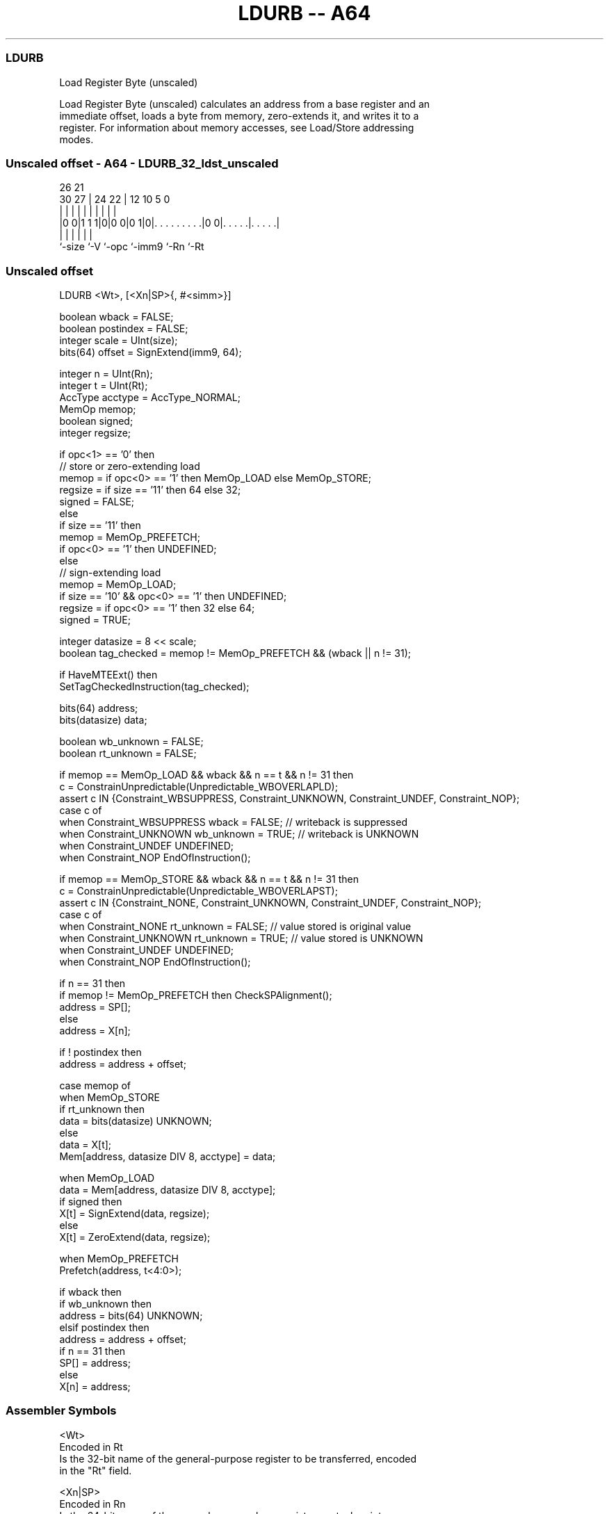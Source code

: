 .nh
.TH "LDURB -- A64" "7" " "  "instruction" "general"
.SS LDURB
 Load Register Byte (unscaled)

 Load Register Byte (unscaled) calculates an address from a base register and an
 immediate offset, loads a byte from memory, zero-extends it, and writes it to a
 register. For information about memory accesses, see Load/Store addressing
 modes.



.SS Unscaled offset - A64 - LDURB_32_ldst_unscaled
 
                                                                   
                                                                   
             26        21                                          
     30    27 |  24  22 |                12  10         5         0
      |     | |   |   | |                 |   |         |         |
  |0 0|1 1 1|0|0 0|0 1|0|. . . . . . . . .|0 0|. . . . .|. . . . .|
  |         |     |     |                     |         |
  `-size    `-V   `-opc `-imm9                `-Rn      `-Rt
  
  
 
.SS Unscaled offset
 
 LDURB  <Wt>, [<Xn|SP>{, #<simm>}]
 
 boolean wback = FALSE;
 boolean postindex = FALSE;
 integer scale = UInt(size);
 bits(64) offset = SignExtend(imm9, 64);
 
 integer n = UInt(Rn);
 integer t = UInt(Rt);
 AccType acctype = AccType_NORMAL;
 MemOp memop;
 boolean signed;
 integer regsize;
 
 if opc<1> == '0' then
     // store or zero-extending load
     memop = if opc<0> == '1' then MemOp_LOAD else MemOp_STORE;
     regsize = if size == '11' then 64 else 32;
     signed = FALSE;
 else
     if size == '11' then
         memop = MemOp_PREFETCH;
         if opc<0> == '1' then UNDEFINED;
     else
         // sign-extending load
         memop = MemOp_LOAD;
         if size == '10' && opc<0> == '1' then UNDEFINED;
         regsize = if opc<0> == '1' then 32 else 64;
         signed = TRUE;
 
 integer datasize = 8 << scale;
 boolean tag_checked = memop != MemOp_PREFETCH && (wback || n != 31);
 
 if HaveMTEExt() then
     SetTagCheckedInstruction(tag_checked);
 
 bits(64) address;
 bits(datasize) data;
 
 boolean wb_unknown = FALSE;
 boolean rt_unknown = FALSE;
 
 if memop == MemOp_LOAD && wback && n == t && n != 31 then
     c = ConstrainUnpredictable(Unpredictable_WBOVERLAPLD);
     assert c IN {Constraint_WBSUPPRESS, Constraint_UNKNOWN, Constraint_UNDEF, Constraint_NOP};
     case c of
         when Constraint_WBSUPPRESS wback = FALSE;       // writeback is suppressed
         when Constraint_UNKNOWN    wb_unknown = TRUE;   // writeback is UNKNOWN
         when Constraint_UNDEF      UNDEFINED;
         when Constraint_NOP        EndOfInstruction();
 
 if memop == MemOp_STORE && wback && n == t && n != 31 then
     c = ConstrainUnpredictable(Unpredictable_WBOVERLAPST);
     assert c IN {Constraint_NONE, Constraint_UNKNOWN, Constraint_UNDEF, Constraint_NOP};
     case c of
         when Constraint_NONE       rt_unknown = FALSE;  // value stored is original value
         when Constraint_UNKNOWN    rt_unknown = TRUE;   // value stored is UNKNOWN
         when Constraint_UNDEF      UNDEFINED;
         when Constraint_NOP        EndOfInstruction();
 
 if n == 31 then
     if memop != MemOp_PREFETCH then CheckSPAlignment();
     address = SP[];
 else
     address = X[n];
 
 if ! postindex then
     address = address + offset;
 
 case memop of
     when MemOp_STORE
         if rt_unknown then
             data = bits(datasize) UNKNOWN;
         else
             data = X[t];
         Mem[address, datasize DIV 8, acctype] = data;
 
     when MemOp_LOAD
         data = Mem[address, datasize DIV 8, acctype];
         if signed then
             X[t] = SignExtend(data, regsize);
         else
             X[t] = ZeroExtend(data, regsize);
 
     when MemOp_PREFETCH
         Prefetch(address, t<4:0>);
 
 if wback then
     if wb_unknown then
         address = bits(64) UNKNOWN;
     elsif postindex then
         address = address + offset;
     if n == 31 then
         SP[] = address;
     else
         X[n] = address;
 

.SS Assembler Symbols

 <Wt>
  Encoded in Rt
  Is the 32-bit name of the general-purpose register to be transferred, encoded
  in the "Rt" field.

 <Xn|SP>
  Encoded in Rn
  Is the 64-bit name of the general-purpose base register or stack pointer,
  encoded in the "Rn" field.

 <simm>
  Encoded in imm9
  Is the optional signed immediate byte offset, in the range -256 to 255,
  defaulting to 0 and encoded in the "imm9" field.



.SS Operation

 if HaveMTEExt() then
     SetTagCheckedInstruction(tag_checked);
 
 bits(64) address;
 bits(datasize) data;
 
 boolean wb_unknown = FALSE;
 boolean rt_unknown = FALSE;
 
 if memop == MemOp_LOAD && wback && n == t && n != 31 then
     c = ConstrainUnpredictable(Unpredictable_WBOVERLAPLD);
     assert c IN {Constraint_WBSUPPRESS, Constraint_UNKNOWN, Constraint_UNDEF, Constraint_NOP};
     case c of
         when Constraint_WBSUPPRESS wback = FALSE;       // writeback is suppressed
         when Constraint_UNKNOWN    wb_unknown = TRUE;   // writeback is UNKNOWN
         when Constraint_UNDEF      UNDEFINED;
         when Constraint_NOP        EndOfInstruction();
 
 if memop == MemOp_STORE && wback && n == t && n != 31 then
     c = ConstrainUnpredictable(Unpredictable_WBOVERLAPST);
     assert c IN {Constraint_NONE, Constraint_UNKNOWN, Constraint_UNDEF, Constraint_NOP};
     case c of
         when Constraint_NONE       rt_unknown = FALSE;  // value stored is original value
         when Constraint_UNKNOWN    rt_unknown = TRUE;   // value stored is UNKNOWN
         when Constraint_UNDEF      UNDEFINED;
         when Constraint_NOP        EndOfInstruction();
 
 if n == 31 then
     if memop != MemOp_PREFETCH then CheckSPAlignment();
     address = SP[];
 else
     address = X[n];
 
 if ! postindex then
     address = address + offset;
 
 case memop of
     when MemOp_STORE
         if rt_unknown then
             data = bits(datasize) UNKNOWN;
         else
             data = X[t];
         Mem[address, datasize DIV 8, acctype] = data;
 
     when MemOp_LOAD
         data = Mem[address, datasize DIV 8, acctype];
         if signed then
             X[t] = SignExtend(data, regsize);
         else
             X[t] = ZeroExtend(data, regsize);
 
     when MemOp_PREFETCH
         Prefetch(address, t<4:0>);
 
 if wback then
     if wb_unknown then
         address = bits(64) UNKNOWN;
     elsif postindex then
         address = address + offset;
     if n == 31 then
         SP[] = address;
     else
         X[n] = address;


.SS Operational Notes

 
 If PSTATE.DIT is 1, the timing of this instruction is insensitive to the value of the data being loaded or stored.
